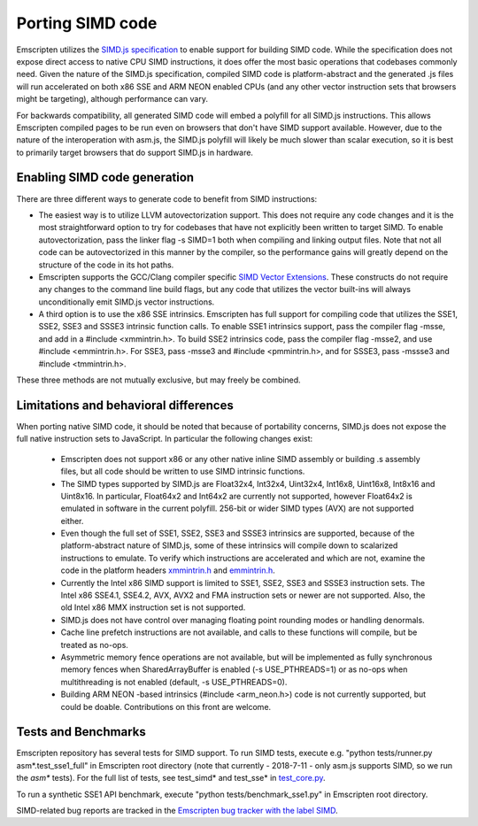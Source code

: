 .. Porting SIMD code:

==============================
Porting SIMD code
==============================

Emscripten utilizes the `SIMD.js specification <https://tc39.github.io/ecmascript_simd/>`_ to enable support for building SIMD code. While the specification does not expose direct access to native CPU SIMD instructions, it does offer the most basic operations that codebases commonly need. Given the nature of the SIMD.js specification, compiled SIMD code is platform-abstract and the generated .js files will run accelerated on both x86 SSE and ARM NEON enabled CPUs (and any other vector instruction sets that browsers might be targeting), although performance can vary.

For backwards compatibility, all generated SIMD code will embed a polyfill for all SIMD.js instructions. This allows Emscripten compiled pages to be run even on browsers that don't have SIMD support available. However, due to the nature of the interoperation with asm.js, the SIMD.js polyfill will likely be much slower than scalar execution, so it is best to primarily target browsers that do support SIMD.js in hardware.

Enabling SIMD code generation
=============================

There are three different ways to generate code to benefit from SIMD instructions:

- The easiest way is to utilize LLVM autovectorization support. This does not require any code changes and it is the most straightforward option to try for codebases that have not explicitly been written to target SIMD. To enable autovectorization, pass the linker flag -s SIMD=1 both when compiling and linking output files. Note that not all code can be autovectorized in this manner by the compiler, so the performance gains will greatly depend on the structure of the code in its hot paths.

- Emscripten supports the GCC/Clang compiler specific `SIMD Vector Extensions <https://gcc.gnu.org/onlinedocs/gcc/Vector-Extensions.html>`_. These constructs do not require any changes to the command line build flags, but any code that utilizes the vector built-ins will always unconditionally emit SIMD.js vector instructions.

- A third option is to use the x86 SSE intrinsics. Emscripten has full support for compiling code that utilizes the SSE1, SSE2, SSE3 and SSSE3 intrinsic function calls. To enable SSE1 intrinsics support, pass the compiler flag -msse, and add in a #include <xmmintrin.h>. To build SSE2 intrinsics code, pass the compiler flag -msse2, and use #include <emmintrin.h>. For SSE3, pass -msse3 and #include <pmmintrin.h>, and for SSSE3, pass -mssse3 and #include <tmmintrin.h>.

These three methods are not mutually exclusive, but may freely be combined.

Limitations and behavioral differences
======================================

When porting native SIMD code, it should be noted that because of portability concerns, SIMD.js does not expose the full native instruction sets to JavaScript. In particular the following changes exist:

 - Emscripten does not support x86 or any other native inline SIMD assembly or building .s assembly files, but all code should be written to use SIMD intrinsic functions.

 - The SIMD types supported by SIMD.js are Float32x4, Int32x4, Uint32x4, Int16x8, Uint16x8, Int8x16 and Uint8x16. In particular, Float64x2 and Int64x2 are currently not supported, however Float64x2 is emulated in software in the current polyfill. 256-bit or wider SIMD types (AVX) are not supported either.

 - Even though the full set of SSE1, SSE2, SSE3 and SSSE3 intrinsics are supported, because of the platform-abstract nature of SIMD.js, some of these intrinsics will compile down to scalarized instructions to emulate. To verify which instructions are accelerated and which are not, examine the code in the platform headers `xmmintrin.h <https://github.com/emscripten-core/emscripten/blob/incoming/system/include/emscripten/xmmintrin.h>`_ and `emmintrin.h <https://github.com/emscripten-core/emscripten/blob/incoming/system/include/emscripten/xmmintrin.h>`_.

 - Currently the Intel x86 SIMD support is limited to SSE1, SSE2, SSE3 and SSSE3 instruction sets. The Intel x86 SSE4.1, SSE4.2, AVX, AVX2 and FMA instruction sets or newer are not supported. Also, the old Intel x86 MMX instruction set is not supported.

 - SIMD.js does not have control over managing floating point rounding modes or handling denormals.

 - Cache line prefetch instructions are not available, and calls to these functions will compile, but be treated as no-ops.

 - Asymmetric memory fence operations are not available, but will be implemented as fully synchronous memory fences when SharedArrayBuffer is enabled (-s USE_PTHREADS=1) or as no-ops when multithreading is not enabled (default, -s USE_PTHREADS=0).

 - Building ARM NEON -based intrinsics (#include <arm_neon.h>) code is not currently supported, but could be doable. Contributions on this front are welcome.

Tests and Benchmarks
====================

Emscripten repository has several tests for SIMD support. To run SIMD tests, execute e.g. "python tests/runner.py asm*.test_sse1_full" in Emscripten root directory (note that currently - 2018-7-11 - only asm.js supports SIMD, so we run the `asm*` tests). For the full list of tests, see test_simd* and test_sse* in `test_core.py <https://github.com/emscripten-core/emscripten/blob/incoming/tests/test_core.py>`_.

To run a synthetic SSE1 API benchmark, execute "python tests/benchmark_sse1.py" in Emscripten root directory.

SIMD-related bug reports are tracked in the `Emscripten bug tracker with the label SIMD <https://github.com/emscripten-core/emscripten/issues?q=is%3Aopen+is%3Aissue+label%3ASIMD>`_.
